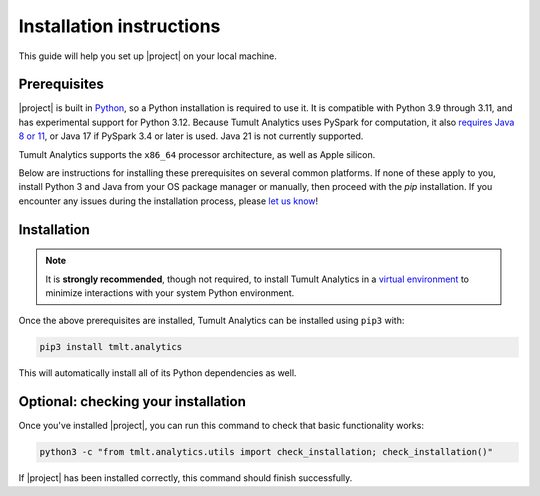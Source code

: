 .. _installation:
..
    SPDX-License-Identifier: CC-BY-SA-4.0
    Copyright Tumult Labs 2025

Installation instructions
=========================

This guide will help you set up |project| on your local machine.

Prerequisites
^^^^^^^^^^^^^

|project| is built in `Python <https://www.python.org/>`__, so a Python installation is required to use it.
It is compatible with Python 3.9 through 3.11, and has experimental support for Python 3.12.
Because Tumult Analytics uses PySpark for computation, it also `requires Java 8 or 11 <https://archive.apache.org/dist/spark/docs/3.1.1/#downloading>`__, or Java 17 if PySpark 3.4 or later is used.
Java 21 is not currently supported.

Tumult Analytics supports the ``x86_64`` processor architecture, as well as Apple silicon.

Below are instructions for installing these prerequisites on several common platforms.
If none of these apply to you, install Python 3 and Java from your OS package manager or manually, then proceed with the `pip` installation.
If you encounter any issues during the installation process, please `let us know <https://gitlab.com/tumult-labs/analytics/-/issues>`__!

.. tab-set::
   .. tab-item:: Linux (Debian-based)

       Python and ``pip``, Python's package manager, are likely already installed.
       If they are not, install them with:

       .. code-block:: bash

           apt install python3.11 python3-pip

       Java may already be installed as well.
       If it is not, install the Java Runtime Environment with:

       .. code-block:: bash

           apt install openjdk-17-jre-headless

       Note that some newer releases, for example Ubuntu 24.04, default to Java 21.
       Java 21 *is not supported* by Spark or by Tumult Analytics, so on such systems you may need to explicitly install an older Java version and configure it to be the default using ``update-alternatives``.


   .. tab-item:: Linux (Red Hat-based)

       Python and ``pip``, Python's package manager, may already be installed.
       On some releases, Python 2 may be installed by default, but not Python 3.
       To install Python 3, run:

       .. code-block:: bash

           yum install python3.11 python3-pip

       To install Java, run:

       .. code-block:: bash

           yum install java-1.8.0-openjdk-headless

       Note that despite the package name, this will install Java 8.


   .. tab-item:: macOS

       The below instructions assume the use of `Homebrew <https://brew.sh/>`__ for managing packages.
       If you do not already have Homebrew, it can be installed with:

       .. code-block:: bash

           /bin/bash -c "$(curl -fsSL https://raw.githubusercontent.com/Homebrew/install/HEAD/install.sh)"

       Python may be installed with:

       .. code-block:: bash

           brew install python@3.11

       And Java may be installed with:

       .. code-block:: bash

           brew install openjdk@11

       For the system Java wrappers to find this JDK you may need to symlink it by following the instructions that Homebrew provides upon installation.
       The command will look similar to the following, but will differ depending on your CPU architecture:

       .. code-block:: bash

           sudo ln -sfn /opt/homebrew/opt/openjdk@11/libexec/openjdk.jdk /Library/Java/JavaVirtualMachines/openjdk-11.jdk

       If you have more than one Java version installed on your system, use Java 11 by setting ``JAVA_HOME`` to ``$(/usr/libexec/java_home -v11)``.
       This can be done by, for example, adding ``export JAVA_HOME=$(/usr/libexec/java_home -v11)`` to ``.bashrc`` and then restarting your shell.


   .. tab-item:: Windows

       The only supported way to install |project| on Windows is using the `Windows Subsystem for Linux (WSL) <https://docs.microsoft.com/en-us/windows/wsl/about>`__.
       Once you have installed your preferred Linux distribution with WSL, follow the corresponding Linux installation instructions to get Tumult Analytics set up.


Installation
^^^^^^^^^^^^

.. note::

    It is **strongly recommended**, though not required, to install Tumult Analytics in a `virtual environment <https://packaging.python.org/en/latest/tutorials/installing-packages/#creating-virtual-environments>`__
    to minimize interactions with your system Python environment.


Once the above prerequisites are installed, Tumult Analytics can be installed using ``pip3`` with:

.. code-block:: bash

  pip3 install tmlt.analytics

This will automatically install all of its Python dependencies as well.




Optional: checking your installation
^^^^^^^^^^^^^^^^^^^^^^^^^^^^^^^^^^^^

Once you've installed |project|, you can run this command to
check that basic functionality works:

.. code-block:: bash

    python3 -c "from tmlt.analytics.utils import check_installation; check_installation()"

If |project| has been installed correctly, this command should finish successfully.
